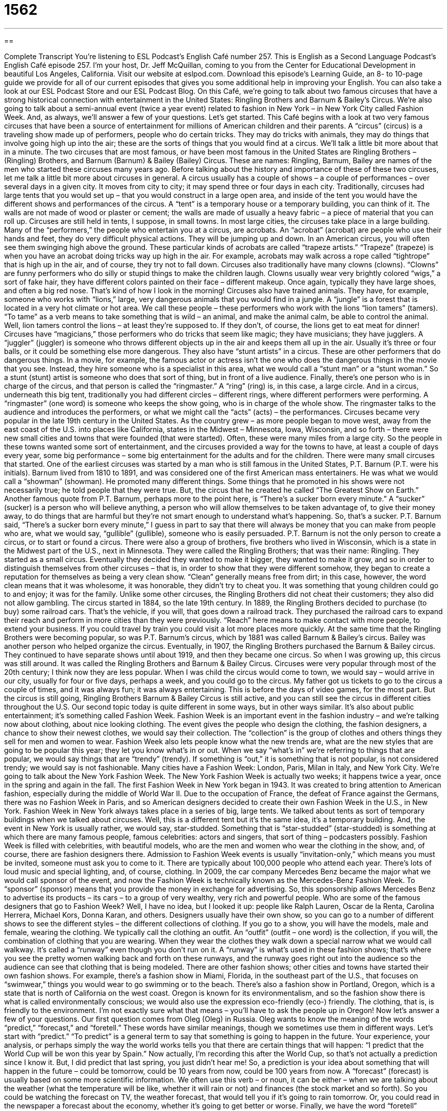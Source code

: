 = 1562
:toc: left
:toclevels: 3
:sectnums:
:stylesheet: ../../../myAdocCss.css

'''

== 

Complete Transcript
You’re listening to ESL Podcast’s English Café number 257.
This is English as a Second Language Podcast’s English Café episode 257. I’m your host, Dr. Jeff McQuillan, coming to you from the Center for Educational Development in beautiful Los Angeles, California.
Visit our website at eslpod.com. Download this episode’s Learning Guide, an 8- to 10-page guide we provide for all of our current episodes that gives you some additional help in improving your English. You can also take a look at our ESL Podcast Store and our ESL Podcast Blog.
On this Café, we’re going to talk about two famous circuses that have a strong historical connection with entertainment in the United States: Ringling Brothers and Barnum & Bailey’s Circus. We’re also going to talk about a semi-annual event (twice a year event) related to fashion in New York – in New York City called Fashion Week. And, as always, we’ll answer a few of your questions. Let’s get started.
This Café begins with a look at two very famous circuses that have been a source of entertainment for millions of American children and their parents. A “circus” (circus) is a traveling show made up of performers, people who do certain tricks. They may do tricks with animals, they may do things that involve going high up into the air; these are the sorts of things that you would find at a circus. We’ll talk a little bit more about that in a minute.
The two circuses that are most famous, or have been most famous in the United States are Ringling Brothers – (Ringling) Brothers, and Barnum (Barnum) & Bailey (Bailey) Circus. These are names: Ringling, Barnum, Bailey are names of the men who started these circuses many years ago.
Before talking about the history and importance of these of these two circuses, let me talk a little bit more about circuses in general. A circus usually has a couple of shows – a couple of performances – over several days in a given city. It moves from city to city; it may spend three or four days in each city. Traditionally, circuses had large tents that you would set up – that you would construct in a large open area, and inside of the tent you would have the different shows and performances of the circus. A “tent” is a temporary house or a temporary building, you can think of it. The walls are not made of wood or plaster or cement; the walls are made of usually a heavy fabric – a piece of material that you can roll up. Circuses are still held in tents, I suppose, in small towns. In most large cities, the circuses take place in a large building.
Many of the “performers,” the people who entertain you at a circus, are acrobats. An “acrobat” (acrobat) are people who use their hands and feet, they do very difficult physical actions. They will be jumping up and down. In an American circus, you will often see them swinging high above the ground. These particular kinds of acrobats are called “trapeze artists.” “Trapeze” (trapeze) is when you have an acrobat doing tricks way up high in the air. For example, acrobats may walk across a rope called “tightrope” that is high up in the air, and of course, they try not to fall down.
Circuses also traditionally have many clowns (clowns). “Clowns” are funny performers who do silly or stupid things to make the children laugh. Clowns usually wear very brightly colored “wigs,” a sort of fake hair, they have different colors painted on their face – different makeup. Once again, typically they have large shoes, and often a big red nose. That’s kind of how I look in the morning!
Circuses also have trained animals. They have, for example, someone who works with “lions,” large, very dangerous animals that you would find in a jungle. A “jungle” is a forest that is located in a very hot climate or hot area. We call these people – these performers who work with the lions “lion tamers” (tamers). “To tame” as a verb means to take something that is wild – an animal, and make the animal calm, be able to control the animal. Well, lion tamers control the lions – at least they’re supposed to. If they don’t, of course, the lions get to eat meat for dinner!
Circuses have “magicians,” those performers who do tricks that seem like magic; they have musicians; they have jugglers. A “juggler” (juggler) is someone who throws different objects up in the air and keeps them all up in the air. Usually it’s three or four balls, or it could be something else more dangerous. They also have “stunt artists” in a circus. These are other performers that do dangerous things. In a movie, for example, the famous actor or actress isn’t the one who does the dangerous things in the movie that you see. Instead, they hire someone who is a specialist in this area, what we would call a “stunt man” or a “stunt woman.” So a stunt (stunt) artist is someone who does that sort of thing, but in front of a live audience. Finally, there’s one person who is in charge of the circus, and that person is called the “ringmaster.” A “ring” (ring) is, in this case, a large circle. And in a circus, underneath this big tent, traditionally you had different circles – different rings, where different performers were performing. A “ringmaster” (one word) is someone who keeps the show going, who is in charge of the whole show. The ringmaster talks to the audience and introduces the performers, or what we might call the “acts” (acts) – the performances.
Circuses became very popular in the late 19th century in the United States. As the country grew – as more people began to move west, away from the east coast of the U.S. into places like California, states in the Midwest – Minnesota, Iowa, Wisconsin, and so forth – there were new small cities and towns that were founded (that were started). Often, these were many miles from a large city. So the people in these towns wanted some sort of entertainment, and the circuses provided a way for the towns to have, at least a couple of days every year, some big performance – some big entertainment for the adults and for the children.
There were many small circuses that started. One of the earliest circuses was started by a man who is still famous in the United States, P.T. Barnum (P.T. were his initials). Barnum lived from 1810 to 1891, and was considered one of the first American mass entertainers. He was what we would call a “showman” (showman). He promoted many different things. Some things that he promoted in his shows were not necessarily true; he told people that they were true. But, the circus that he created he called “The Greatest Show on Earth.” Another famous quote from P.T. Barnum, perhaps more to the point here, is “There’s a sucker born every minute.” A “sucker” (sucker) is a person who will believe anything, a person who will allow themselves to be taken advantage of, to give their money away, to do things that are harmful but they’re not smart enough to understand what’s happening. So, that’s a sucker. P.T. Barnum said, “There’s a sucker born every minute,” I guess in part to say that there will always be money that you can make from people who are, what we would say, “gullible” (gullible), someone who is easily persuaded.
P.T. Barnum is not the only person to create a circus, or to start or found a circus. There were also a group of brothers, five brothers who lived in Wisconsin, which is a state in the Midwest part of the U.S., next in Minnesota. They were called the Ringling Brothers; that was their name: Ringling. They started as a small circus. Eventually they decided they wanted to make it bigger, they wanted to make it grow, and so in order to distinguish themselves from other circuses – that is, in order to show that they were different somehow, they began to create a reputation for themselves as being a very clean show. “Clean” generally means free from dirt; in this case, however, the word clean means that it was wholesome, it was honorable, they didn’t try to cheat you. It was something that young children could go to and enjoy; it was for the family. Unlike some other circuses, the Ringling Brothers did not cheat their customers; they also did not allow gambling. The circus started in 1884, so the late 19th century.
In 1889, the Ringling Brothers decided to purchase (to buy) some railroad cars. That’s the vehicle, if you will, that goes down a railroad track. They purchased the railroad cars to expand their reach and perform in more cities than they were previously. “Reach” here means to make contact with more people, to extend your business. If you could travel by train you could visit a lot more places more quickly.
At the same time that the Ringling Brothers were becoming popular, so was P.T. Barnum’s circus, which by 1881 was called Barnum & Bailey’s circus. Bailey was another person who helped organize the circus. Eventually, in 1907, the Ringling Brothers purchased the Barnum & Bailey circus. They continued to have separate shows until about 1919, and then they became one circus. So when I was growing up, this circus was still around. It was called the Ringling Brothers and Barnum & Bailey Circus.
Circuses were very popular through most of the 20th century; I think now they are less popular. When I was child the circus would come to town, we would say – would arrive in our city, usually for four or five days, perhaps a week, and you could go to the circus. My father got us tickets to go to the circus a couple of times, and it was always fun; it was always entertaining. This is before the days of video games, for the most part. But the circus is still going, Ringling Brothers Barnum & Bailey Circus is still active, and you can still see the circus in different cities throughout the U.S.
Our second topic today is quite different in some ways, but in other ways similar. It’s also about public entertainment; it’s something called Fashion Week. Fashion Week is an important event in the fashion industry – and we’re talking now about clothing, about nice looking clothing. The event gives the people who design the clothing, the fashion designers, a chance to show their newest clothes, we would say their collection. The “collection” is the group of clothes and others things they sell for men and women to wear.
Fashion Week also lets people know what the new trends are, what are the new styles that are going to be popular this year; they let you know what’s in or out. When we say “what’s in” we’re referring to things that are popular, we would say things that are “trendy” (trendy). If something is “out,” it is something that is not popular, is not considered trendy; we would say is not fashionable.
Many cities have a Fashion Week: London, Paris, Milan in Italy, and New York City. We’re going to talk about the New York Fashion Week.
The New York Fashion Week is actually two weeks; it happens twice a year, once in the spring and again in the fall. The first Fashion Week in New York began in 1943. It was created to bring attention to American fashion, especially during the middle of World War II. Due to the occupation of France, the defeat of France against the Germans, there was no Fashion Week in Paris, and so American designers decided to create their own Fashion Week in the U.S., in New York.
Fashion Week in New York always takes place in a series of big, large tents. We talked about tents as sort of temporary buildings when we talked about circuses. Well, this is a different tent but it’s the same idea, it’s a temporary building. And, the event in New York is usually rather, we would say, star-studded. Something that is “star-studded” (star-studded) is something at which there are many famous people, famous celebrities: actors and singers, that sort of thing – podcasters possibly. Fashion Week is filled with celebrities, with beautiful models, who are the men and women who wear the clothing in the show, and, of course, there are fashion designers there. Admission to Fashion Week events is usually “invitation-only,” which means you must be invited, someone must ask you to come to it. There are typically about 100,000 people who attend each year. There’s lots of loud music and special lighting, and, of course, clothing.
In 2009, the car company Mercedes Benz became the major what we would call sponsor of the event, and now the Fashion Week is technically known as the Mercedes-Benz Fashion Week. To “sponsor” (sponsor) means that you provide the money in exchange for advertising. So, this sponsorship allows Mercedes Benz to advertise its products – its cars – to a group of very wealthy, very rich and powerful people.
Who are some of the famous designers that go to Fashion Week? Well, I have no idea, but I looked it up: people like Ralph Lauren, Oscar de la Renta, Carolina Herrera, Michael Kors, Donna Karan, and others. Designers usually have their own show, so you can go to a number of different shows to see the different styles – the different collections of clothing.
If you go to a show, you will have the models, male and female, wearing the clothing. We typically call the clothing an outfit. An “outfit” (outfit – one word) is the collection, if you will, the combination of clothing that you are wearing. When they wear the clothes they walk down a special narrow what we would call walkway. It’s called a “runway” even though you don’t run on it. A “runway” is what’s used in these fashion shows; that’s where you see the pretty women walking back and forth on these runways, and the runway goes right out into the audience so the audience can see that clothing that is being modeled.
There are other fashion shows; other cities and towns have started their own fashion shows. For example, there’s a fashion show in Miami, Florida, in the southeast part of the U.S., that focuses on “swimwear,” things you would wear to go swimming or to the beach. There’s also a fashion show in Portland, Oregon, which is a state that is north of California on the west coast. Oregon is known for its environmentalism, and so the fashion show there is what is called environmentally conscious; we would also use the expression eco-friendly (eco-) friendly. The clothing, that is, is friendly to the environment. I’m not exactly sure what that means – you’ll have to ask the people up in Oregon!
Now let’s answer a few of your questions.
Our first question comes from Oleg (Oleg) in Russia. Oleg wants to know the meaning of the words “predict,” “forecast,” and “foretell.” These words have similar meanings, though we sometimes use them in different ways. Let’s start with “predict.”
“To predict” is a general term to say that something is going to happen in the future. Your experience, your analysis, or perhaps simply the way the world works tells you that there are certain things that will happen: “I predict that the World Cup will be won this year by Spain.” Now actually, I’m recording this after the World Cup, so that’s not actually a prediction since I know it. But, I did predict that last spring, you just didn’t hear me! So, a prediction is your idea about something that will happen in the future – could be tomorrow, could be 10 years from now, could be 100 years from now.
A “forecast” (forecast) is usually based on some more scientific information. We often use this verb – or noun, it can be either – when we are talking about the weather (what the temperature will be like, whether it will rain or not) and finances (the stock market and so forth). So you could be watching the forecast on TV, the weather forecast, that would tell you if it’s going to rain tomorrow. Or, you could read in the newspaper a forecast about the economy, whether it’s going to get better or worse.
Finally, we have the word “foretell” (foretell), which is also a prediction, you’re saying something that will happen in the future, but it isn’t necessarily based on any scientific or rational information. Some people say they can foretell the future, meaning they can somehow see into the future and tell you what will happen – probably shouldn’t believe those people! We sometimes use this verb “foretell” in talking about what are called “fortune tellers.” These are people who look at your hand or your face or some playing cards and try to make predictions about what will happen in your life. Again, you should remember that there’s a sucker born every minute!
Anna (Anna) in Italy wants to know the difference between “remind” (remind) and “recall” (recall). These, again, are similar words. “To remind (someone)” is to cause someone to remember something, or to help someone remember something. “My mother reminded me that my sister’s birthday is next Thursday.” I forgot, but she told me; she reminded me, she made me remember. “To recall” means to actually remember something, to bring some thought into your mind. “I read a book last night, but I don’t recall what happened in the last chapter.” I don’t remember. So here, “recall” is used as a synonym for “remember.” So, “remind” is to help yourself or someone else remember something. “Recall” is to actually do the remembering of some past event.
There’s another pronunciation of this word (recall), which is “recall,” same spelling but a different meaning. “Recall,” as a noun is when a company makes a mistake in its product, something that it makes, and it tells people to return them, to bring them all back. There’s something wrong with them; perhaps they are dangerous. We also use that word in some states of the U.S. when you want to get rid of a politician, someone is elected, and even though they are supposed to be there for two years or four years or six years, if you don’t like them you can have a recall election, where you say, “You know what? We want you to leave your position right now.” That happened to the governor of California a few years ago, a man by the name of Gray Davis. The person who replaced him? Arnold Schwarzenegger.
Finally, Marco (Marco), also in Italy, wants to know what Americans say before someone is about to eat to wish them a good meal. In French you would say “Bon appétit.” In Italian it would be something like “Buon appetito.” In the United States, some people will use the French expression, especially in formal settings. However, English doesn’t have an exact common phrase like this. You could say to someone “Enjoy your meal,” meaning I hope that you like your food, or simply “Enjoy.” That is something a waiter might say to you. I don’t think it is as common a practice as it is in other countries. In Spanish-speaking countries they may say “Buen provecho.” In English we would say “Enjoy your meal” if we say anything.
English also lacks, or does not have, a common expression for when someone goes on a trip or vacation. The French would say “Bon voyage,” the Spanish would say probably “Que te vaya bien,” or “Buen viaje,” but in English we might just say “Have a good trip.” Not quite the same, not quite as common.
There is one thing that in all cultures you usually find, including in the U.S., and that is something you say before you have an alcoholic drink. We would say in English “Cheers.” Other countries would have different versions. Often it’s “To your health,” “Salud” in Spanish. Maybe you’re having a drink right now, in which case I say “Cheers,” even though I’m not drinking – not yet!
If you have a question or comment after doing a lot of drinking, you can email us. Our email address is eslpod@eslpod.com.
From Los Angeles, California, I’m Jeff McQuillan. Thank you for listening. Come back and listen to us next time on the English Café.
ESL Podcast’s English Café is written and produced by Dr. Jeff McQuillan and Dr. Lucy Tse, copyright 2010 by the Center for Educational Development.
Glossary
circus – a traveling show with performers, such as acrobats, trained animals, and clowns
* Lisa took her children to the circus to see the animals perform.
acrobat – an entertainer who performs difficult tricks with his or her body, such as walking on or swinging from wires high up in the air
* The acrobat flew through the air and landed on another acrobat’s shoulders!
clown – a funny entertainer who does silly things to make the audience laugh, and who dresses in brightly-colored clothing and has a painted face
* The clowns came out into the audience and played funny tricks on the children.
ringmaster – the person in a circus whose role is to keep the show flowing by talking to the audience and introducing the performers
* The show began with the ringmaster introducing the elephants and tigers.
clean – wholesome and honorable; without tricks or deception; honest
* The boxers fought a clean fight and there were no claims of dirty tricks.
reach – the extent to which one can make contact with more people and extend one’s activities
* The tobacco company wants to increase its reach into the teenage market.
collection – in fashion, a group of clothes or accessories that are created for a particular season or purpose
* Our spring collection includes blouses and shorts in many shades of green.
what’s in/out – something that is popular/not popular or trendy/not trendy; something that everyone wants to have or do/doesn’t want to have or do
* Will reading fashion magazines tell me what’s in and what’s out for this summer?
star-studded – with many famous people attending; with celebrities or other famous people present
* I hope that the ESL Podcast fifth anniversary celebration will be a star-studded event!
invitation-only – an event that allows only certain people to attend, such as those who are rich or famous; an event requiring an invitation to attend
* The special dinner with the governor is an invitation-only event.
to sponsor – to provide money for a project or event in exchange for advertising
* Will the sporting goods store sponsor our soccer team again this year?
runway – a walkway that extends into the audience, usually a little higher up than the audience, for models to walk back and forth on so people can see them and their clothing
* The model wore a tight skirt that made it difficult for her to walk down the runway without falling.
to predict – to tell what will happen ahead of time based on past experience, from facts, or from laws of nature
* Who could have predicted that Jill and Eduord would fall in love and get married?
to forecast – to tell some future event or the way things will be based on scientific information, often used when talking about weather and finances
* According to the weather forecast, we’ll have plenty of snow for skiing this weekend.
to foretell – to tell what will happen in the future using any method
* This old book foretells of a major earthquake in San Francisco in the year 2045.
to remind – to cause someone to remember; to help someone remember
* I know I’ll be 50 years old this year. Don’t remind me!
to recall – to remember something; to bring back into one’s mind something from the past, usually to tell others about it
* Can you recall the first time you rode a bike?
What Insiders Know
Clown College
One of the major “attractions” (qualities making others pay attention) of any circus is the clowns. These funny performers “liven up” (make more fun and cheerful) any performance under the “big top” (tent inside which circuses perform). Ringling Brothers and Barnum & Bailey Circus has their own Clown College, which has been training clowns since 1968.
The College was started by the owner of the Circus and by one of their longtime clowns. In 1968, most of the clowns working in the Circus at the time were over 50 years old, and the Circus was having difficulty finding replacements. For this reason, they decided to open a college to train their own clowns.
Being “admitted to” (accepted into) the Ringling Brothers and Barnum & Bailey Clown College is not easy. The applicant must complete a long personality “profile” (questionnaire; survey), and then they must go through an “audition” (performance to show their skills). These auditions are held at several locations throughout the country to get clown students from across the United States. Since only 30 to 50 people are admitted each year, some people say that it is more difficult to get into Clown College than to be admitted into Harvard Law School, the most “prestigious” (well-respected) law school in the U.S.
At Clown College, the “tuition” (school fee) is free, but the student must pay for his or her own “room and board” (place to live and food to eat) and other expenses. The “ratio” of men to women is about 8 to 1, which means there are eight men for every one woman admitted. Between 1968 and 1997, Clown College has trained over 1,400 clowns.